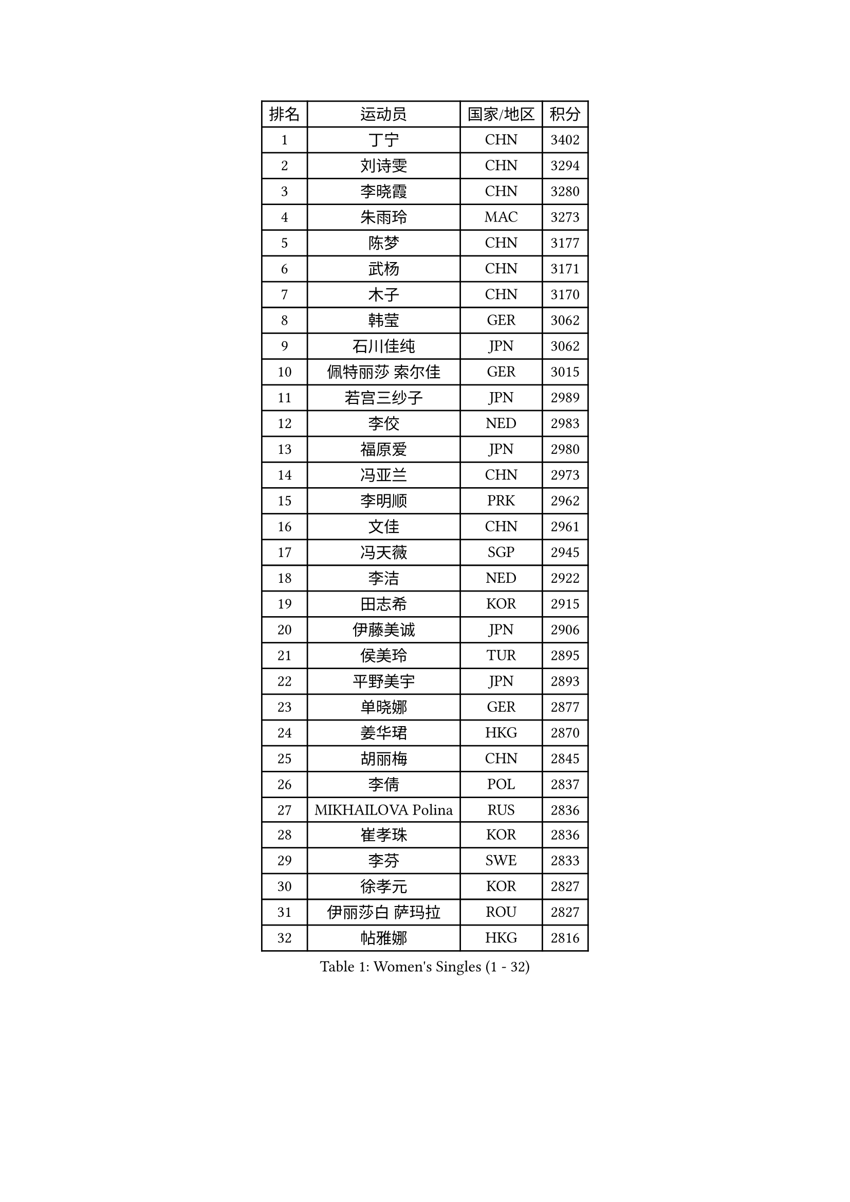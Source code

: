 
#set text(font: ("Courier New", "NSimSun"))
#figure(
  caption: "Women's Singles (1 - 32)",
    table(
      columns: 4,
      [排名], [运动员], [国家/地区], [积分],
      [1], [丁宁], [CHN], [3402],
      [2], [刘诗雯], [CHN], [3294],
      [3], [李晓霞], [CHN], [3280],
      [4], [朱雨玲], [MAC], [3273],
      [5], [陈梦], [CHN], [3177],
      [6], [武杨], [CHN], [3171],
      [7], [木子], [CHN], [3170],
      [8], [韩莹], [GER], [3062],
      [9], [石川佳纯], [JPN], [3062],
      [10], [佩特丽莎 索尔佳], [GER], [3015],
      [11], [若宫三纱子], [JPN], [2989],
      [12], [李佼], [NED], [2983],
      [13], [福原爱], [JPN], [2980],
      [14], [冯亚兰], [CHN], [2973],
      [15], [李明顺], [PRK], [2962],
      [16], [文佳], [CHN], [2961],
      [17], [冯天薇], [SGP], [2945],
      [18], [李洁], [NED], [2922],
      [19], [田志希], [KOR], [2915],
      [20], [伊藤美诚], [JPN], [2906],
      [21], [侯美玲], [TUR], [2895],
      [22], [平野美宇], [JPN], [2893],
      [23], [单晓娜], [GER], [2877],
      [24], [姜华珺], [HKG], [2870],
      [25], [胡丽梅], [CHN], [2845],
      [26], [李倩], [POL], [2837],
      [27], [MIKHAILOVA Polina], [RUS], [2836],
      [28], [崔孝珠], [KOR], [2836],
      [29], [李芬], [SWE], [2833],
      [30], [徐孝元], [KOR], [2827],
      [31], [伊丽莎白 萨玛拉], [ROU], [2827],
      [32], [帖雅娜], [HKG], [2816],
    )
  )#pagebreak()

#set text(font: ("Courier New", "NSimSun"))
#figure(
  caption: "Women's Singles (33 - 64)",
    table(
      columns: 4,
      [排名], [运动员], [国家/地区], [积分],
      [33], [#text(gray, "平野早矢香")], [JPN], [2815],
      [34], [李晓丹], [CHN], [2813],
      [35], [金景娥], [KOR], [2812],
      [36], [郑怡静], [TPE], [2804],
      [37], [傅玉], [POR], [2794],
      [38], [倪夏莲], [LUX], [2788],
      [39], [刘佳], [AUT], [2787],
      [40], [于梦雨], [SGP], [2770],
      [41], [#text(gray, "文炫晶")], [KOR], [2765],
      [42], [PESOTSKA Margaryta], [UKR], [2764],
      [43], [沈燕飞], [ESP], [2762],
      [44], [车晓曦], [CHN], [2762],
      [45], [BILENKO Tetyana], [UKR], [2760],
      [46], [石垣优香], [JPN], [2749],
      [47], [杨晓欣], [MON], [2739],
      [48], [李皓晴], [HKG], [2731],
      [49], [MONTEIRO DODEAN Daniela], [ROU], [2722],
      [50], [POTA Georgina], [HUN], [2711],
      [51], [索菲亚 波尔卡诺娃], [AUT], [2708],
      [52], [GU Ruochen], [CHN], [2694],
      [53], [NG Wing Nam], [HKG], [2689],
      [54], [吴佳多], [GER], [2687],
      [55], [金宋依], [PRK], [2685],
      [56], [森田美咲], [JPN], [2684],
      [57], [陈可], [CHN], [2674],
      [58], [IVANCAN Irene], [GER], [2672],
      [59], [邵杰妮], [POR], [2671],
      [60], [佐藤瞳], [JPN], [2663],
      [61], [梁夏银], [KOR], [2661],
      [62], [刘斐], [CHN], [2659],
      [63], [WINTER Sabine], [GER], [2656],
      [64], [维多利亚 帕芙洛维奇], [BLR], [2652],
    )
  )#pagebreak()

#set text(font: ("Courier New", "NSimSun"))
#figure(
  caption: "Women's Singles (65 - 96)",
    table(
      columns: 4,
      [排名], [运动员], [国家/地区], [积分],
      [65], [杜凯琹], [HKG], [2652],
      [66], [GRZYBOWSKA-FRANC Katarzyna], [POL], [2651],
      [67], [RI Mi Gyong], [PRK], [2649],
      [68], [加藤美优], [JPN], [2645],
      [69], [PARK Youngsook], [KOR], [2641],
      [70], [李时温], [KOR], [2641],
      [71], [LANG Kristin], [GER], [2639],
      [72], [LIN Ye], [SGP], [2638],
      [73], [LI Xue], [FRA], [2638],
      [74], [王曼昱], [CHN], [2635],
      [75], [ZHOU Yihan], [SGP], [2631],
      [76], [#text(gray, "LEE Eunhee")], [KOR], [2630],
      [77], [曾尖], [SGP], [2630],
      [78], [张蔷], [CHN], [2621],
      [79], [陈思羽], [TPE], [2620],
      [80], [PASKAUSKIENE Ruta], [LTU], [2620],
      [81], [陈幸同], [CHN], [2619],
      [82], [KIM Hye Song], [PRK], [2619],
      [83], [#text(gray, "YOON Sunae")], [KOR], [2617],
      [84], [PARTYKA Natalia], [POL], [2613],
      [85], [张安], [USA], [2612],
      [86], [#text(gray, "JIANG Yue")], [CHN], [2609],
      [87], [SAWETTABUT Suthasini], [THA], [2608],
      [88], [LI Chunli], [NZL], [2603],
      [89], [ABE Megumi], [JPN], [2602],
      [90], [PROKHOROVA Yulia], [RUS], [2598],
      [91], [#text(gray, "KIM Jong")], [PRK], [2594],
      [92], [LIU Xi], [CHN], [2594],
      [93], [KOMWONG Nanthana], [THA], [2592],
      [94], [浜本由惟], [JPN], [2592],
      [95], [CHENG Hsien-Tzu], [TPE], [2588],
      [96], [NOSKOVA Yana], [RUS], [2587],
    )
  )#pagebreak()

#set text(font: ("Courier New", "NSimSun"))
#figure(
  caption: "Women's Singles (97 - 128)",
    table(
      columns: 4,
      [排名], [运动员], [国家/地区], [积分],
      [97], [妮娜 米特兰姆], [GER], [2582],
      [98], [刘高阳], [CHN], [2578],
      [99], [CHOI Moonyoung], [KOR], [2578],
      [100], [LEE Yearam], [KOR], [2576],
      [101], [MAEDA Miyu], [JPN], [2573],
      [102], [森樱], [JPN], [2573],
      [103], [TIKHOMIROVA Anna], [RUS], [2571],
      [104], [EKHOLM Matilda], [SWE], [2570],
      [105], [CHA Hyo Sim], [PRK], [2568],
      [106], [ODOROVA Eva], [SVK], [2561],
      [107], [早田希娜], [JPN], [2559],
      [108], [VACENOVSKA Iveta], [CZE], [2556],
      [109], [#text(gray, "XIAN Yifang")], [FRA], [2555],
      [110], [MATSUZAWA Marina], [JPN], [2550],
      [111], [RAMIREZ Sara], [ESP], [2550],
      [112], [#text(gray, "PARK Seonghye")], [KOR], [2546],
      [113], [HAPONOVA Hanna], [UKR], [2541],
      [114], [伯纳黛特 斯佐科斯], [ROU], [2540],
      [115], [SONG Maeum], [KOR], [2540],
      [116], [HUANG Yi-Hua], [TPE], [2539],
      [117], [DVORAK Galia], [ESP], [2538],
      [118], [STRBIKOVA Renata], [CZE], [2537],
      [119], [KHETKHUAN Tamolwan], [THA], [2524],
      [120], [#text(gray, "JO Yujin")], [KOR], [2523],
      [121], [FEHER Gabriela], [SRB], [2515],
      [122], [DOLGIKH Maria], [RUS], [2515],
      [123], [SO Eka], [JPN], [2515],
      [124], [LIU Xin], [CHN], [2514],
      [125], [GRUNDISCH Carole], [FRA], [2512],
      [126], [#text(gray, "LEE Seul")], [KOR], [2511],
      [127], [布里特 伊尔兰德], [NED], [2511],
      [128], [MATELOVA Hana], [CZE], [2509],
    )
  )